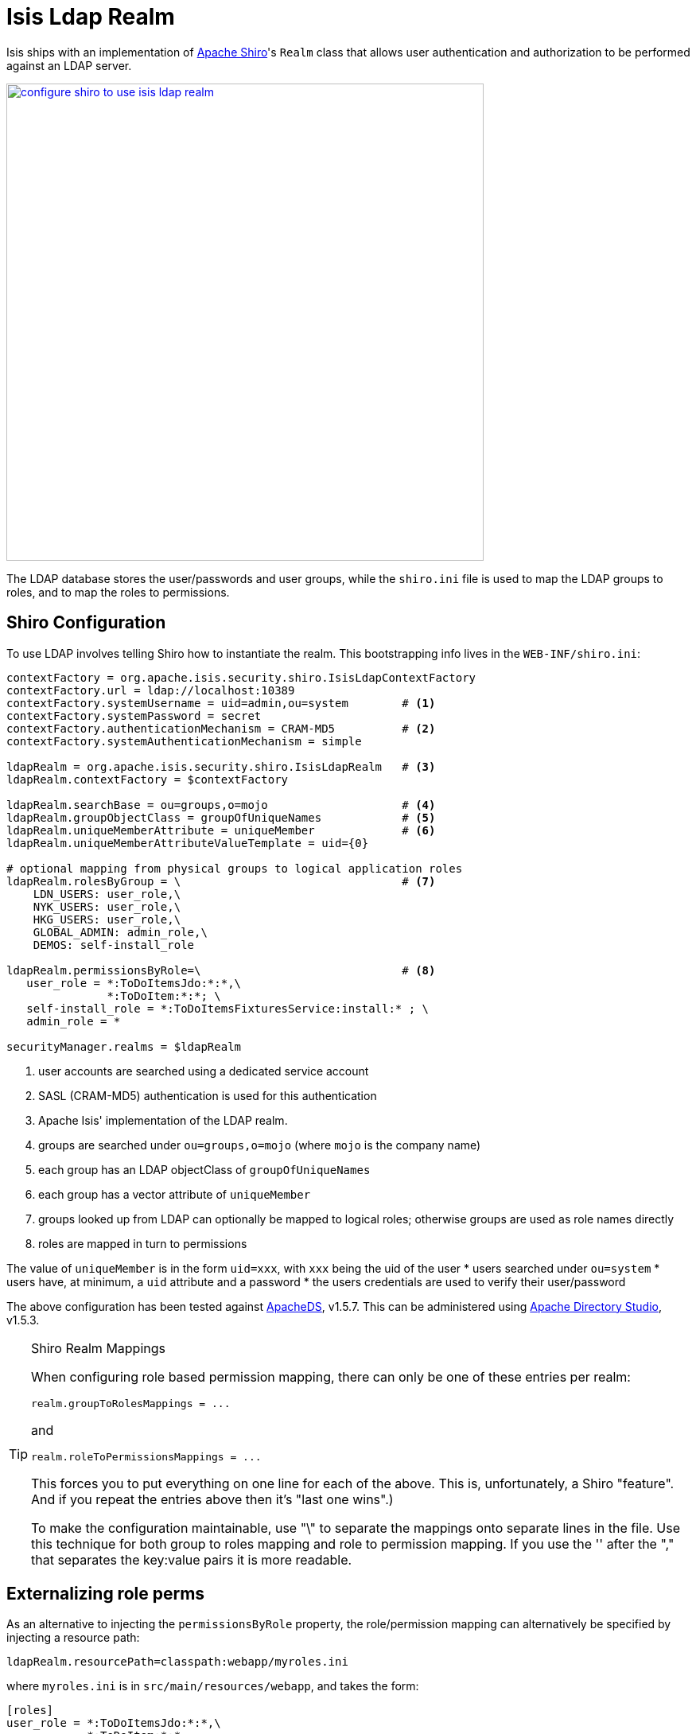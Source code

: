 [[_ugsec_shiro-realm-implementations_isis-ldap-realm]]
= Isis Ldap Realm
:Notice: Licensed to the Apache Software Foundation (ASF) under one or more contributor license agreements. See the NOTICE file distributed with this work for additional information regarding copyright ownership. The ASF licenses this file to you under the Apache License, Version 2.0 (the "License"); you may not use this file except in compliance with the License. You may obtain a copy of the License at. http://www.apache.org/licenses/LICENSE-2.0 . Unless required by applicable law or agreed to in writing, software distributed under the License is distributed on an "AS IS" BASIS, WITHOUT WARRANTIES OR  CONDITIONS OF ANY KIND, either express or implied. See the License for the specific language governing permissions and limitations under the License.
:_basedir: ../../
:_imagesdir: images/


Isis ships with an implementation of http://shiro.apache.org[Apache Shiro]'s `Realm` class that allows user authentication and authorization to be performed against an LDAP server.

image::{_imagesdir}security/security-apis-impl/configure-shiro-to-use-isis-ldap-realm.PNG[width="600px",link="{_imagesdir}security/security-apis-impl/configure-shiro-to-use-isis-ldap-realm.PNG"]

The LDAP database stores the user/passwords and user groups, while the `shiro.ini` file is used to map the LDAP groups to roles, and to map the roles to permissions.

== Shiro Configuration

To use LDAP involves telling Shiro how to instantiate the realm.  This bootstrapping info lives in the `WEB-INF/shiro.ini`:

[source,ini]
----
contextFactory = org.apache.isis.security.shiro.IsisLdapContextFactory
contextFactory.url = ldap://localhost:10389
contextFactory.systemUsername = uid=admin,ou=system        # <1>
contextFactory.systemPassword = secret
contextFactory.authenticationMechanism = CRAM-MD5          # <2>
contextFactory.systemAuthenticationMechanism = simple

ldapRealm = org.apache.isis.security.shiro.IsisLdapRealm   # <3>
ldapRealm.contextFactory = $contextFactory

ldapRealm.searchBase = ou=groups,o=mojo                    # <4>
ldapRealm.groupObjectClass = groupOfUniqueNames            # <5>
ldapRealm.uniqueMemberAttribute = uniqueMember             # <6>
ldapRealm.uniqueMemberAttributeValueTemplate = uid={0}

# optional mapping from physical groups to logical application roles
ldapRealm.rolesByGroup = \                                 # <7>
    LDN_USERS: user_role,\
    NYK_USERS: user_role,\
    HKG_USERS: user_role,\
    GLOBAL_ADMIN: admin_role,\
    DEMOS: self-install_role

ldapRealm.permissionsByRole=\                              # <8>
   user_role = *:ToDoItemsJdo:*:*,\
               *:ToDoItem:*:*; \
   self-install_role = *:ToDoItemsFixturesService:install:* ; \
   admin_role = *

securityManager.realms = $ldapRealm
----
<1> user accounts are searched using a dedicated service account
<2> SASL (CRAM-MD5) authentication is used for this authentication
<3> Apache Isis' implementation of the LDAP realm.
<4> groups are searched under `ou=groups,o=mojo` (where `mojo` is the company name)
<5> each group has an LDAP objectClass of `groupOfUniqueNames`
<6> each group has a vector attribute of `uniqueMember`
<7> groups looked up from LDAP can optionally be mapped to logical roles; otherwise groups are used as role names directly
<8> roles are mapped in turn to permissions

The value of `uniqueMember` is in the form `uid=xxx`, with `xxx` being the uid of the user
* users searched under `ou=system`
* users have, at minimum, a `uid` attribute and a password
* the users credentials are used to verify their user/password

The above configuration has been tested against http://directory.apache.org/apacheds/[ApacheDS], v1.5.7. This can be administered using http://directory.apache.org/studio/[Apache Directory Studio], v1.5.3.


[TIP]
.Shiro Realm Mappings
====
When configuring role based permission mapping, there can only be one of these entries per realm:

[source,ini]
----
realm.groupToRolesMappings = ...
----

and

[source,ini]
----
realm.roleToPermissionsMappings = ...
----

This forces you to put everything on one line for each of the above.  This is, unfortunately, a Shiro "feature".  And if you repeat the entries above then it's "last one wins".)

To make the configuration maintainable, use "\" to separate the mappings onto separate lines in the file.  Use this technique for both group to roles mapping and role to permission mapping. If you use the '&#39; after the "," that separates the key:value pairs it is more readable.
====






== Externalizing role perms

As an alternative to injecting the `permissionsByRole` property, the role/permission mapping can alternatively be specified by injecting a resource path:

[source,ini]
----
ldapRealm.resourcePath=classpath:webapp/myroles.ini
----

where `myroles.ini` is in `src/main/resources/webapp`, and takes the form:

[source,ini]
----
[roles]
user_role = *:ToDoItemsJdo:*:*,\
            *:ToDoItem:*:*
self-install_role = *:ToDoItemsFixturesService:install:*
admin_role = *
----

This separation of the role/mapping can be useful if Shiro is configured to support multiple realms (eg an LdapRealm based one and also an TextRealm)




== Active DS LDAP tutorial

The screenshots below show how to setup LDAP accounts in ApacheDS using the Apache Directory Studio.

The setup here was initially based on http://krams915.blogspot.co.uk/2011/01/ldap-apache-directory-studio-basic.html[this tutorial], however we have moved the user accounts so that they are defined in a separate LDAP node.

To start, create a partition in order to hold the mojo node (holding the groups):

image::{_imagesdir}configuration/configuring-shiro/ldap/activeds-ldap-mojo-partition.png[link="{_imagesdir}configuration/configuring-shiro/ldap/activeds-ldap-mojo-partition.png"]

Create the `ou=groups,o=mojo` hierarchy:

image::{_imagesdir}configuration/configuring-shiro/ldap/activeds-ldap-mojo-root-dse.png[link="{_imagesdir}configuration/configuring-shiro/ldap/activeds-ldap-mojo-root-dse.png"]

Configure SASL authentication. This means that the checking of user/password is done implicitly by virtue of Apache Isis connecting to LDAP using these credentials:

image::{_imagesdir}configuration/configuring-shiro/ldap/activeds-ldap-sasl-authentication.png[link="{_imagesdir}configuration/configuring-shiro/ldap/activeds-ldap-sas"]

In order for SASL to work, it seems to be necessary to put users under `o=system`. (This is why the setup is slightly different than the tutorial mentioned above):

image::{_imagesdir}configuration/configuring-shiro/ldap/activeds-ldap-users.png[link="{_imagesdir}configuration/configuring-shiro/ldap/activeds-ldap-users.png"]

Configure the users into the groups:

image::{_imagesdir}configuration/configuring-shiro/ldap/activeds-ldap-groups.png[link="{_imagesdir}configuration/configuring-shiro/ldap/activeds-ldap-groups.png"]


